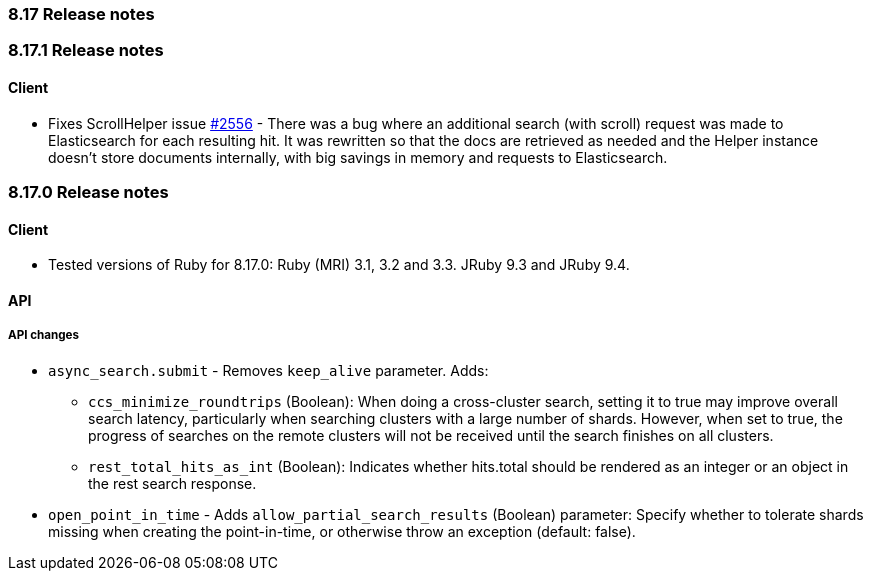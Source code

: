 [[release_notes_8_17]]
=== 8.17 Release notes

[discrete]
[[release_notes_8_17_1]]
=== 8.17.1 Release notes

[discrete]
==== Client

* Fixes ScrollHelper issue https://github.com/elastic/elasticsearch-ruby/issues/2556[#2556] - There was a bug where an additional search (with scroll) request was made to Elasticsearch for each resulting hit. It was rewritten so that the docs are retrieved as needed and the Helper instance doesn't store documents internally, with big savings in memory and requests to Elasticsearch.


[discrete]
[[release_notes_8_17_0]]
=== 8.17.0 Release notes

[discrete]
==== Client
* Tested versions of Ruby for 8.17.0: Ruby (MRI) 3.1, 3.2 and 3.3. JRuby 9.3 and JRuby 9.4.

[discrete]
==== API

[discrete]
===== API changes
* `async_search.submit` - Removes `keep_alive` parameter. Adds:
** `ccs_minimize_roundtrips` (Boolean): When doing a cross-cluster search, setting it to true may improve overall search latency, particularly when searching clusters with a large number of shards. However, when set to true, the progress of searches on the remote clusters will not be received until the search finishes on all clusters.
** `rest_total_hits_as_int` (Boolean): Indicates whether hits.total should be rendered as an integer or an object in the rest search response.
* `open_point_in_time` - Adds `allow_partial_search_results` (Boolean) parameter: Specify whether to tolerate shards missing when creating the point-in-time, or otherwise throw an exception (default: false).

